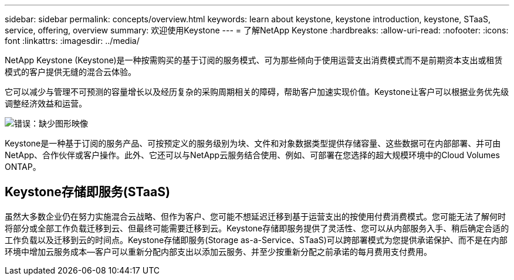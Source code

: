 ---
sidebar: sidebar 
permalink: concepts/overview.html 
keywords: learn about keystone, keystone introduction, keystone, STaaS, service, offering, overview 
summary: 欢迎使用Keystone 
---
= 了解NetApp Keystone
:hardbreaks:
:allow-uri-read: 
:nofooter: 
:icons: font
:linkattrs: 
:imagesdir: ../media/


[role="lead"]
NetApp Keystone (Keystone)是一种按需购买的基于订阅的服务模式、可为那些倾向于使用运营支出消费模式而不是前期资本支出或租赁模式的客户提供无缝的混合云体验。

它可以减少与管理不可预测的容量增长以及经历复杂的采购周期相关的障碍，帮助客户加速实现价值。Keystone让客户可以根据业务优先级调整经济效益和运营。

image:nkfsosm_image2.png["错误：缺少图形映像"]

Keystone是一种基于订阅的服务产品、可按预定义的服务级别为块、文件和对象数据类型提供存储容量、这些数据可在内部部署、并可由NetApp、合作伙伴或客户操作。此外、它还可以与NetApp云服务结合使用、例如、可部署在您选择的超大规模环境中的Cloud Volumes ONTAP。



== Keystone存储即服务(STaaS)

虽然大多数企业仍在努力实施混合云战略、但作为客户、您可能不想延迟迁移到基于运营支出的按使用付费消费模式。您可能无法了解何时将部分或全部工作负载迁移到云、但最终可能需要迁移到云。Keystone存储即服务提供了灵活性、您可以从内部服务入手、稍后确定合适的工作负载以及迁移到云的时间点。Keystone存储即服务(Storage as-a-Service、STaaS)可以跨部署模式为您提供承诺保护、而不是在内部环境中增加云服务成本—客户可以重新分配内部支出以添加云服务、并至少按重新分配之前承诺的每月费用支付费用。
